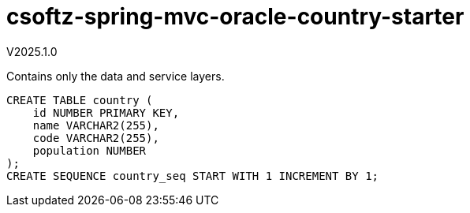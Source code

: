 = csoftz-spring-mvc-oracle-country-starter

V2025.1.0

Contains only the data and service layers.

[source,sql]
----
CREATE TABLE country (
    id NUMBER PRIMARY KEY,
    name VARCHAR2(255),
    code VARCHAR2(255),
    population NUMBER
);
CREATE SEQUENCE country_seq START WITH 1 INCREMENT BY 1;
----